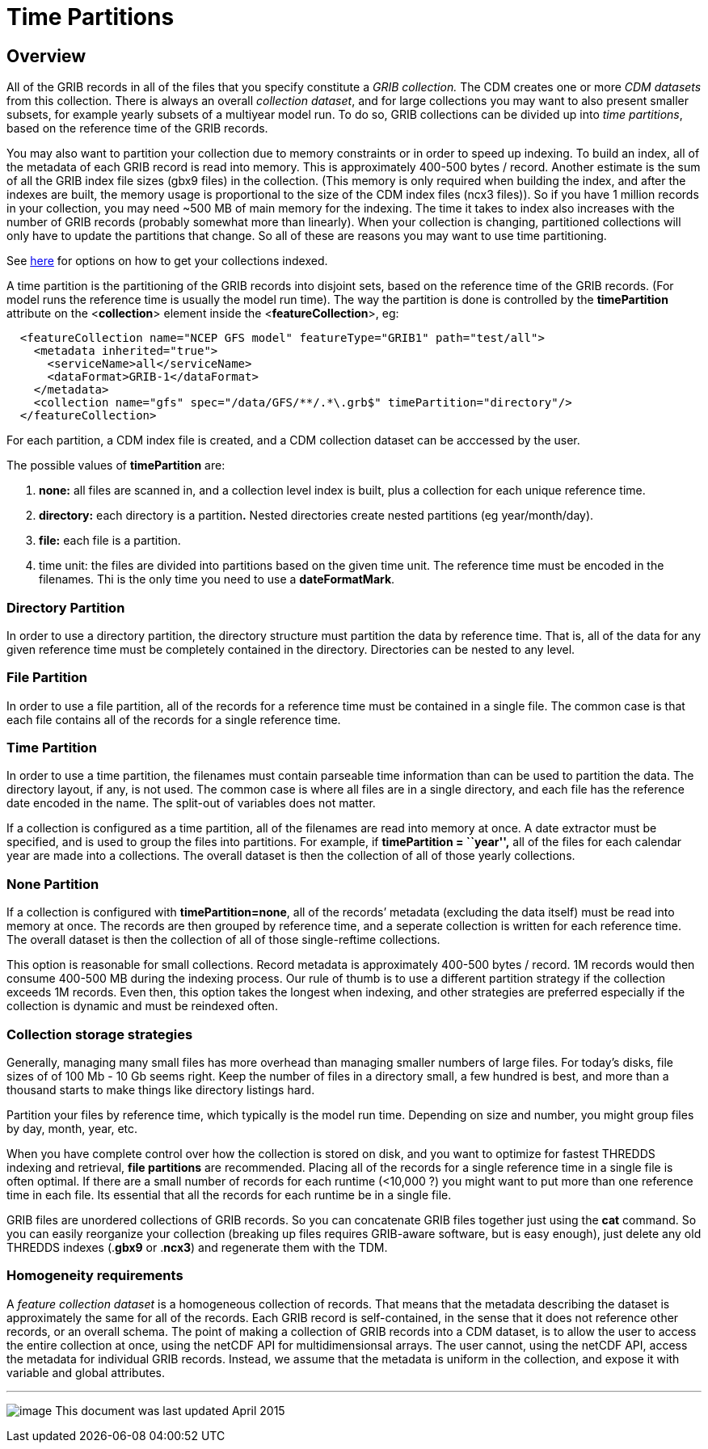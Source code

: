 :source-highlighter: coderay
[[threddsDocs]]

= Time Partitions

== Overview

All of the GRIB records in all of the files that you specify constitute
a _GRIB collection._ The CDM creates one or more _CDM datasets_ from
this collection. There is always an overall __collection dataset__, and
for large collections you may want to also present smaller subsets, for
example yearly subsets of a multiyear model run. To do so, GRIB
collections can be divided up into __time partitions__, based on the
reference time of the GRIB records.

You may also want to partition your collection due to memory constraints
or in order to speed up indexing. To build an index, all of the metadata
of each GRIB record is read into memory. This is approximately 400-500
bytes / record. Another estimate is the sum of all the GRIB index file
sizes (gbx9 files) in the collection. (This memory is only required when
building the index, and after the indexes are built, the memory usage is
proportional to the size of the CDM index files (ncx3 files)). So if you
have 1 million records in your collection, you may need ~500 MB of main
memory for the indexing. The time it takes to index also increases with
the number of GRIB records (probably somewhat more than linearly). When
your collection is changing, partitioned collections will only have to
update the partitions that change. So all of these are reasons you may
want to use time partitioning.

See <<TDM#,here>> for options on how to get your collections
indexed.

A time partition is the partitioning of the GRIB records into disjoint
sets, based on the reference time of the GRIB records. (For model runs
the reference time is usually the model run time). The way the partition
is done is controlled by the *timePartition* attribute on the
<**collection**> element inside the <**featureCollection**>, eg:

-----------------------------------------------------------------------------------
  <featureCollection name="NCEP GFS model" featureType="GRIB1" path="test/all">
    <metadata inherited="true">
      <serviceName>all</serviceName>
      <dataFormat>GRIB-1</dataFormat>
    </metadata>
    <collection name="gfs" spec="/data/GFS/**/.*\.grb$" timePartition="directory"/>
  </featureCollection>
-----------------------------------------------------------------------------------

For each partition, a CDM index file is created, and a CDM collection
dataset can be acccessed by the user.

The possible values of *timePartition* are:

1.  *none:* all files are scanned in, and a collection level index is
built, plus a collection for each unique reference time.
2.  *directory:* each directory is a partition**.** Nested directories
create nested partitions (eg year/month/day).
3.  *file:* each file is a partition.
4.  time unit: the files are divided into partitions based on the given
time unit. The reference time must be encoded in the filenames. Thi is
the only time you need to use a **dateFormatMark**.

=== Directory Partition

In order to use a directory partition, the directory structure must
partition the data by reference time. That is, all of the data for any
given reference time must be completely contained in the directory.
Directories can be nested to any level.

=== File Partition

In order to use a file partition, all of the records for a reference
time must be contained in a single file. The common case is that each
file contains all of the records for a single reference time.

=== Time Partition

In order to use a time partition, the filenames must contain parseable
time information than can be used to partition the data. The directory
layout, if any, is not used. The common case is where all files are in a
single directory, and each file has the reference date encoded in the
name. The split-out of variables does not matter.

If a collection is configured as a time partition, all of the filenames
are read into memory at once. A date extractor must be specified, and is
used to group the files into partitions. For example, if *timePartition
= ``year'',* all of the files for each calendar year are made into a
collections. The overall dataset is then the collection of all of those
yearly collections.

=== None Partition

If a collection is configured with **timePartition=none**, all of the
records’ metadata (excluding the data itself) must be read into memory
at once. The records are then grouped by reference time, and a seperate
collection is written for each reference time. The overall dataset is
then the collection of all of those single-reftime collections.

This option is reasonable for small collections. Record metadata is
approximately 400-500 bytes / record. 1M records would then consume
400-500 MB during the indexing process. Our rule of thumb is to use a
different partition strategy if the collection exceeds 1M records. Even
then, this option takes the longest when indexing, and other strategies
are preferred especially if the collection is dynamic and must be
reindexed often.

=== Collection storage strategies

Generally, managing many small files has more overhead than managing
smaller numbers of large files. For today’s disks, file sizes of of 100
Mb - 10 Gb seems right. Keep the number of files in a directory small, a
few hundred is best, and more than a thousand starts to make things like
directory listings hard.

Partition your files by reference time, which typically is the model run
time. Depending on size and number, you might group files by day, month,
year, etc.

When you have complete control over how the collection is stored on
disk, and you want to optimize for fastest THREDDS indexing and
retrieval, *file partitions* are recommended. Placing all of the records
for a single reference time in a single file is often optimal. If there
are a small number of records for each runtime (<10,000 ?) you might
want to put more than one reference time in each file. Its essential
that all the records for each runtime be in a single file.

GRIB files are unordered collections of GRIB records. So you can
concatenate GRIB files together just using the *cat* command. So you can
easily reorganize your collection (breaking up files requires GRIB-aware
software, but is easy enough), just delete any old THREDDS indexes
(.**gbx9** or .**ncx3**) and regenerate them with the TDM.

=== Homogeneity requirements

A _feature collection dataset_ is a homogeneous collection of records.
That means that the metadata describing the dataset is approximately the
same for all of the records. Each GRIB record is self-contained, in the
sense that it does not reference other records, or an overall schema.
The point of making a collection of GRIB records into a CDM dataset, is
to allow the user to access the entire collection at once, using the
netCDF API for multidimensionsal arrays. The user cannot, using the
netCDF API, access the metadata for individual GRIB records. Instead, we
assume that the metadata is uniform in the collection, and expose it
with variable and global attributes.

'''''

image:../../thread.png[image] This document was last updated April 2015
